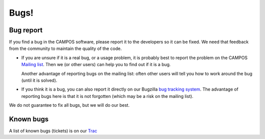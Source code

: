 Bugs!
=====

Bug report
----------

If you find a bug in the CAMPOS software, please report it to the
developers so it can be fixed.  We need that feedback from the
community to maintain the quality of the code.

* If you are unsure if it is a real bug, or a usage problem, it is
  probably best to report the problem on the CAMPOS `Mailing
  list`_. Then we (or other users) can help you to find out if it is a
  bug.

  Another advantage of reporting bugs on the mailing list: often other
  users will tell you how to work around the bug (until it is solved).

* If you think it is a bug, you can also report it directly on our
  Bugzilla `bug tracking system`_.  The advantage of reporting bugs
  here is that it is not forgotten (which may be a risk on the mailing
  list).

We do not guarantee to fix all bugs, but we will do our best.


Known bugs
----------

A list of known bugs (tickets) is on our `Trac`_


.. _mailing list: http://listserv.fysik.dtu.dk/mailman/listinfo/campos-devel
.. _bug tracking system: https://trac.fysik.dtu.dk/projects/ase/wiki/TracTickets
.. _Trac: https://trac.fysik.dtu.dk/projects/ase/report/1